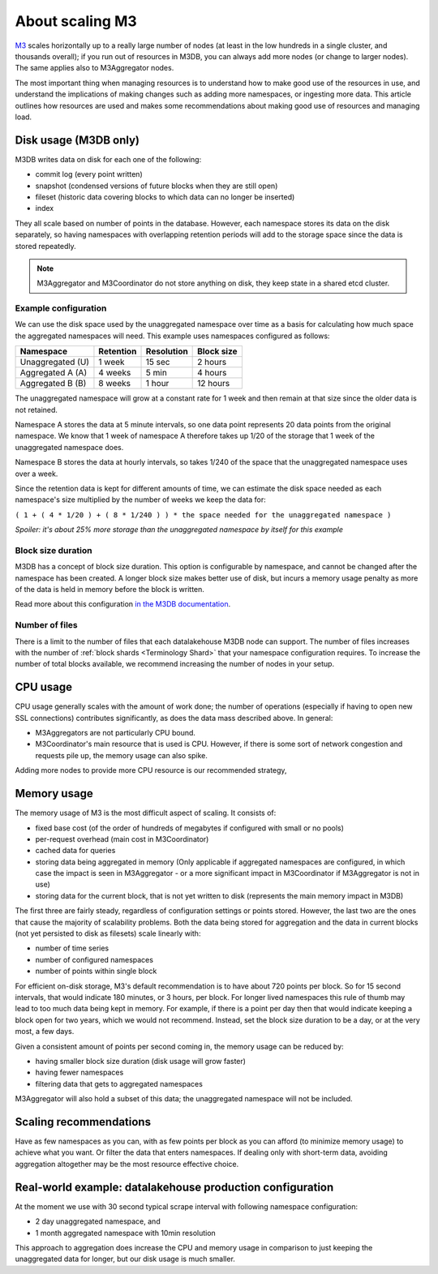 About scaling M3
================

`M3 <https://www.m3db.io/>`_ scales horizontally up to a really large number of nodes (at least in the low hundreds in a single cluster, and thousands overall); if you run out of resources in M3DB, you can always add more nodes (or change to larger nodes). The same applies also to M3Aggregator nodes.

The most important thing when managing resources is to understand how to make good use of the resources in use, and understand the implications of making changes such as adding more namespaces, or ingesting more data. This article outlines how resources are used and makes some recommendations about making good use of resources and managing load.

Disk usage (M3DB only)
----------------------

M3DB writes data on disk for each one of the following:

* commit log (every point written)

* snapshot (condensed versions of future blocks when they are still open)

* fileset (historic data covering blocks to which data can no longer be inserted)

* index

They all scale based on number of points in the database. However, each namespace stores its data on the disk separately, so having namespaces with overlapping retention periods will add to the storage space since the data is stored repeatedly.

.. note:: M3Aggregator and M3Coordinator do not store anything on disk, they keep state in a shared etcd cluster.


Example configuration
'''''''''''''''''''''

We can use the disk space used by the unaggregated namespace over time as a basis for calculating how much space the aggregated namespaces will need. This example uses namespaces configured as follows:

.. list-table::
    :header-rows: 1

    * - Namespace
      - Retention
      - Resolution
      - Block size
    * - Unaggregated (U)
      - 1 week
      - 15 sec
      - 2 hours
    * - Aggregated A (A)
      - 4 weeks
      - 5 min
      - 4 hours
    * - Aggregated B (B)
      - 8 weeks
      - 1 hour
      - 12 hours

The unaggregated namespace will grow at a constant rate for 1 week and then remain at that size since the older data is not retained.

Namespace A stores the data at 5 minute intervals, so one data point represents 20 data points from the original namespace. We know that 1 week of namespace A therefore takes up 1/20 of the storage that 1 week of the unaggregated namespace does.

Namespace B stores the data at hourly intervals, so takes 1/240 of the space that the unaggregated namespace uses over a week.

Since the retention data is kept for different amounts of time, we can estimate the disk space needed as each namespace's size multiplied by the number of weeks we keep the data for:

``( 1 + ( 4 * 1/20 ) + ( 8 * 1/240 ) ) * the space needed for the unaggregated namespace )``

*Spoiler: it's about 25% more storage than the unaggregated namespace by itself for this example*

Block size duration
'''''''''''''''''''

M3DB has a concept of block size duration. This option is configurable by namespace, and cannot be changed after the namespace has been created. A longer block size makes better use of disk, but incurs a memory usage penalty as more of the data is held in memory before the block is written.

Read more about this configuration `in the M3DB documentation <https://m3db.io/docs/operational_guide/namespace_configuration/#blocksize>`_.

Number of files
'''''''''''''''

There is a limit to the number of files that each datalakehouse M3DB node can support. The number of files increases with the number of :ref:`block shards <Terminology Shard>` that your namespace configuration requires. To increase the number of total blocks available, we recommend increasing the number of nodes in your setup.

CPU usage
---------

CPU usage generally scales with the amount of work done; the number of operations (especially if having to open new SSL connections) contributes significantly, as does the data mass described above. In general:

* M3Aggregators are not particularly CPU bound.

* M3Coordinator's main resource that is used is CPU. However, if there is some sort of network congestion and requests pile up, the memory usage can also spike.

Adding more nodes to provide more CPU resource is our recommended strategy,

Memory usage
------------

The memory usage of M3 is the most difficult aspect of scaling. It consists of:

* fixed base cost (of the order of hundreds of megabytes if configured with small or no pools)

* per-request overhead (main cost in M3Coordinator)

* cached data for queries

* storing data being aggregated in memory (Only applicable if aggregated namespaces are configured, in which case the impact is seen in M3Aggregator  - or a more significant impact in M3Coordinator if M3Aggregator is not in use)

* storing data for the current block, that is not yet written to disk (represents the main memory impact in M3DB)

The first three are fairly steady, regardless of configuration settings or points stored. However, the last two are the ones that cause the majority of scalability problems. Both the data being stored for aggregation and the data in current blocks (not yet persisted to disk as filesets) scale linearly with:

* number of time series

* number of configured namespaces

* number of points within single block

For efficient on-disk storage, M3's default recommendation is to have about 720 points per block. So for 15 second intervals, that would indicate 180 minutes, or 3 hours, per block. For longer lived namespaces this rule of thumb may lead to too much data being kept in memory. For example, if there is a point per day then that would indicate keeping a block open for two years, which we would not recommend. Instead, set the block size duration to be a day, or at the very most, a few days.

Given a consistent amount of points per second coming in, the memory usage can be reduced by:

* having smaller block size duration (disk usage will grow faster)

* having fewer namespaces

* filtering data that gets to aggregated namespaces

M3Aggregator will also hold a subset of this data; the unaggregated namespace will not be included.

Scaling recommendations
-----------------------

Have as few namespaces as you can, with as few points per block as you can afford (to minimize memory usage) to achieve what you want. Or filter the data that enters namespaces. If dealing only with short-term data, avoiding aggregation altogether may be the most resource effective choice.

Real-world example: datalakehouse production configuration
--------------------------------------------------

At the moment we use with 30 second typical scrape interval with following namespace configuration:

* 2 day unaggregated namespace, and

* 1 month aggregated namespace with 10min resolution

This approach to aggregation does increase the CPU and memory usage in comparison to just keeping the unaggregated data for longer, but our disk usage is much smaller.
